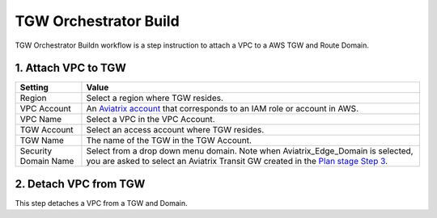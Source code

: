 .. meta::
  :description: TGW Build
  :keywords: AWS TGW, TGW orchestrator, Aviatrix Transit network, TGW Build


=========================================================
TGW Orchestrator Build
=========================================================

TGW Orchestrator Buildn workflow is a step instruction to attach a VPC to a AWS TGW and Route Domain.

1. Attach VPC to TGW
-------------------------------------------


==========================================      ==========
**Setting**                                     **Value**
==========================================      ==========
Region                                          Select a region where TGW resides.
VPC Account                                     An `Aviatrix account <http://docs.aviatrix.com/HowTos/aviatrix_account.html#account>`_ that corresponds to an IAM role or account in AWS. 
VPC Name                                        Select a VPC in the VPC Account.
TGW Account                                     Select an access account where TGW resides. 
TGW Name                                        The name of the TGW in the TGW Account. 
Security Domain Name                            Select from a drop down menu domain. Note when Aviatrix_Edge_Domain is selected, you are asked to select an Aviatrix Transit GW created in the `Plan stage Step 3 <https://docs.aviatrix.com/HowTos/tgw_plan.html#optional-enable-aviatrix-transit-gateway-interface-to-tgw>`_.
==========================================      ==========



2. Detach VPC from TGW
--------------------------------------------------

This step detaches a VPC from a TGW and Domain. 


.. |image0| image:: transitvpc_workflow_media/aviatrix-transit-service.png
   :width: 5.55625in
   :height: 3.26548in

.. |image1| image:: transitvpc_workflow_media/transitGw-launch.png
   :width: 2.55625in
   :height: 1.0in

.. |image2| image:: transitvpc_workflow_media/TransitGW-HA.png
   :width: 2.55625in
   :height: 1.0in

.. |image3| image:: transitvpc_workflow_media/connectVGW.png
   :scale: 50%

.. |image4| image:: transitvpc_workflow_media/launchSpokeGW.png
   :scale: 50%

.. |image5| image:: transitvpc_workflow_media/AttachSpokeGW.png
   :scale: 50%

.. |image6| image:: transitvpc_workflow_media/AttachMoreSpoke.png
   :scale: 50%

.. disqus::
